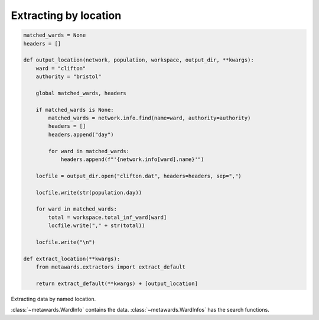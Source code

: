 ======================
Extracting by location
======================

.. code-block:: python

    matched_wards = None
    headers = []

    def output_location(network, population, workspace, output_dir, **kwargs):
        ward = "clifton"
        authority = "bristol"

        global matched_wards, headers

        if matched_wards is None:
            matched_wards = network.info.find(name=ward, authority=authority)
            headers = []
            headers.append("day")

            for ward in matched_wards:
                headers.append(f"'{network.info[ward].name}'")

        locfile = output_dir.open("clifton.dat", headers=headers, sep=",")

        locfile.write(str(population.day))

        for ward in matched_wards:
            total = workspace.total_inf_ward[ward]
            locfile.write("," + str(total))

        locfile.write("\n")

    def extract_location(**kwargs):
        from metawards.extractors import extract_default

        return extract_default(**kwargs) + [output_location]

Extracting data by named location.

:class:`~metawards.WardInfo` contains the data.
:class:`~metawards.WardInfos` has the search functions.

